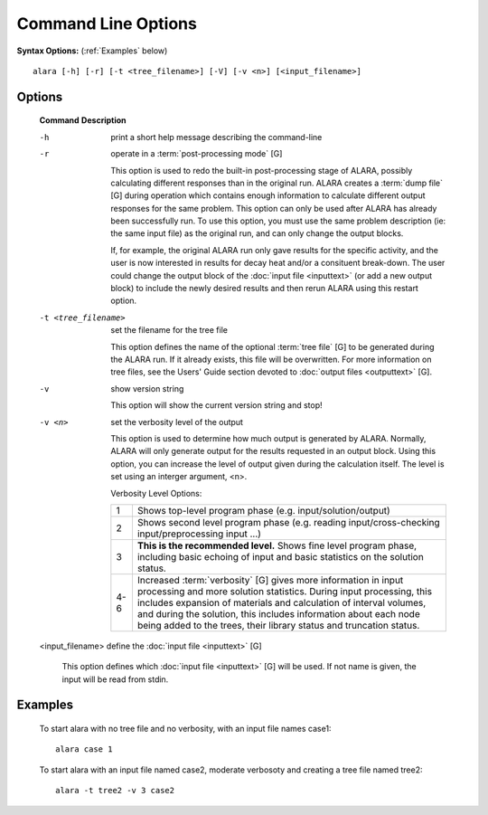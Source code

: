 ====================
Command Line Options
====================


**Syntax Options:** (:ref:`Examples` below)
::

	alara [-h] [-r] [-t <tree_filename>] [-V] [-v <n>] [<input_filename>] 

Options
=======

 **Command**			**Description**

 -h				print a short help message describing the command-line

 -r				operate in a :term:`post-processing mode` [G]
			
				This option is used to redo the built-in post-processing
				stage of ALARA, possibly calculating different responses than
				in the original run. ALARA creates a :term:`dump
				file` [G] during operation
				which contains enough information to calculate different 
				output responses for the same problem. This option can 
				only be used after ALARA has already been successfully 
				run. To use this option, you must use the same problem 
				description (ie: the same input file) as the original 
				run, and can only change the output blocks.

				If, for example, the original ALARA run only gave results 
				for the specific activity, and the user is now interested 
				in results for decay heat and/or a consituent break-down. 
				The user could change the output block of the
				:doc:`input file <inputtext>` (or add a new output
				block) to include the newly desired results and then 
				rerun ALARA using this restart option. 

 -t <tree_filename>		set the filename for the tree file

				This option defines the name of the optional :term:`tree 
				file` [G] to be generated during 
				the ALARA run. If it already exists, this file will be 
				overwritten. For more information on tree files, see the 
				Users' Guide section devoted to :doc:`output files <outputtext>`
				[G]. 

 -v				show version string 

				This option will show the current version string and stop!

 -v <n>				set the verbosity level of the output

				This option is used to determine how much output is generated 
				by ALARA. Normally, ALARA will only generate output for the 
				results requested in an output block. Using this option, you 
				can increase the level of output given during the calculation 
				itself. The level is set using an interger argument, <n>. 

				Verbosity Level Options:

				+---------+-----------------------------------------------------------+
				|    1    |Shows top-level program phase (e.g. input/solution/output) |
				+---------+-----------------------------------------------------------+
				|    2    |Shows second level program phase (e.g. reading             |
				|	  |input/cross-checking input/preprocessing input ...)        |
				+---------+-----------------------------------------------------------+
				|    3    |**This is the recommended level.** Shows fine level        |
				|         |program phase, including basic echoing of input and basic  |
				|	  |statistics on the solution status.                         |
				+---------+-----------------------------------------------------------+
				|   4-6   |Increased :term:`verbosity` [G] gives                      |
				|	  |more information in input processing and more solution     |
				|	  |statistics. During input processing, this includes         |
				|	  |expansion of materials and calculation of interval volumes,|
				|	  |and during the solution, this includes information about   |
				|	  |each node being added to the trees, their library          |
				|	  |status and truncation status.                              |
				+---------+-----------------------------------------------------------+

 <input_filename>		define the :doc:`input file <inputtext>` [G]

				This option defines which :doc:`input file <inputtext>` [G]
				will be used. If not name is given, the input will be read from stdin. 
			
	
.. _Examples:
		
Examples
========


 To start alara with no tree file and no verbosity, with an input file names case1: 
 ::

	alara case 1 


 To start alara with an input file named case2, moderate verbosoty and creating a tree file named tree2: 
 ::

	alara -t tree2 -v 3 case2 

